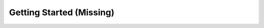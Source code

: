 
=========================
Getting Started (Missing)
=========================

..   - Installing Bro
..   - Using Bro Control
..   - Using the command line
..   - System tuning
